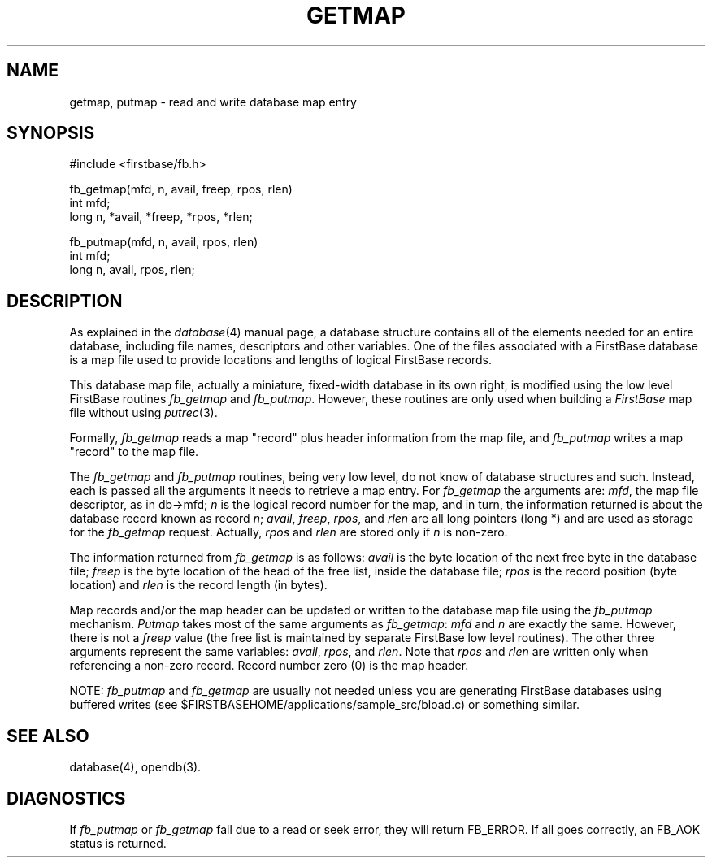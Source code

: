 .TH GETMAP 3 "12 September 1995"
.FB
.SH NAME
getmap, putmap \- read and write database map entry
.SH SYNOPSIS
#include <firstbase/fb.h>
.sp 1
fb_getmap(mfd, n, avail, freep, rpos, rlen)
.br
int mfd;
.br
long n, *avail, *freep, *rpos, *rlen;
.br
.sp 1
fb_putmap(mfd, n, avail, rpos, rlen)
.br
int mfd;
.br
long n, avail, rpos, rlen;
.PP
.SH DESCRIPTION
As explained in the
\fIdatabase\fP(4) manual page, a database structure contains
all of the elements needed for an entire database, including
file names, descriptors and other variables. One of the files associated
with a FirstBase database is a map file used to provide locations and
lengths of logical FirstBase records.
.PP
This database map file, actually a miniature, fixed-width database in its
own right, is modified using the low level FirstBase routines \fIfb_getmap\fP
and \fIfb_putmap\fP. However, these routines are only used when building a
\fIFirstBase\fP map file without using \fIputrec\fP(3).
.PP
Formally, \fIfb_getmap\fP reads a map "record" plus header information
from the map file, and \fIfb_putmap\fP writes a map "record" to the map file.
.PP
The \fIfb_getmap\fP and \fIfb_putmap\fP routines, being very low level,
do not know of database structures and such.
Instead, each is passed all the arguments
it needs to retrieve a map entry. For \fIfb_getmap\fP the arguments are:
\fImfd\fP, the map file descriptor,
as in db->mfd; \fIn\fP is the logical record number for the map, and in
turn, the information returned is about the database record known as record
\fIn\fP; \fIavail\fP, \fIfreep\fP, \fIrpos\fP, and \fIrlen\fP are all
long pointers (long *) and are used as storage for the \fIfb_getmap\fP request.
Actually, \fIrpos\fP and \fIrlen\fP are stored only if \fIn\fP is non-zero.
.PP
The information returned from \fIfb_getmap\fP is as follows:
\fIavail\fP is the byte location of the next free byte in the database file;
\fIfreep\fP is the byte location of the head of the free list, inside
the database file; \fIrpos\fP is the record position (byte location)
and \fIrlen\fP is the record length (in bytes).
.PP
Map records and/or the map header
can be updated or written to the database map file using the
\fIfb_putmap\fP mechanism. \fIPutmap\fP takes most of the same arguments
as \fIfb_getmap\fP: \fImfd\fP and \fIn\fP are exactly the same.
However, there is not a \fIfreep\fP value (the free list is maintained
by separate FirstBase low level routines). The other three arguments
represent the same variables: \fIavail\fP, \fIrpos\fP,
and \fIrlen\fP. Note that \fIrpos\fP and \fIrlen\fP are written only
when referencing a non-zero record. Record number zero (0) is the map header.
.PP
NOTE: \fIfb_putmap\fP and \fIfb_getmap\fP are usually not needed unless you
are generating FirstBase databases using buffered writes (see
$FIRSTBASEHOME/applications/sample_src/bload.c) or something similar. 
.SH SEE ALSO
database(4), opendb(3).
.SH DIAGNOSTICS
If \fIfb_putmap\fP or \fIfb_getmap\fP fail due to a read or seek error,
they will return FB_ERROR. If all goes correctly, an FB_AOK status is returned.
.br
